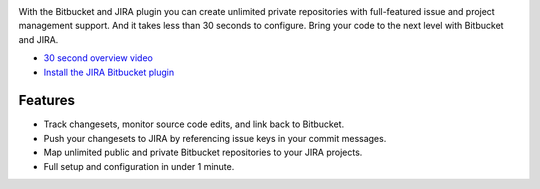 .. image:: http://blog.bitbucket.org/wp-content/uploads/2011/06/Bitbucket-JIRA-integration1.png
    :align: center

With the Bitbucket and JIRA plugin you can create unlimited private repositories with full-featured issue and project management support. And it takes less than 30 seconds to configure. Bring your code to the next level with Bitbucket and JIRA.

.. image:: http://blog.bitbucket.org/wp-content/uploads/2011/06/Bitbucket-JIRA-tab1.png
    :align: center

* `30 second overview video`_
* `Install the JIRA Bitbucket plugin`_

Features
========

* Track changesets, monitor source code edits, and link back to Bitbucket.
* Push your changesets to JIRA by referencing issue keys in your commit messages.
* Map unlimited public and private Bitbucket repositories to your JIRA projects. 
* Full setup and configuration in under 1 minute.

.. _`Install the JIRA Bitbucket plugin`: https://plugins.atlassian.com/plugin/details/311676
.. _`30 second overview video`: http://www.youtube.com/watch?v=7Eeq_87y3NM